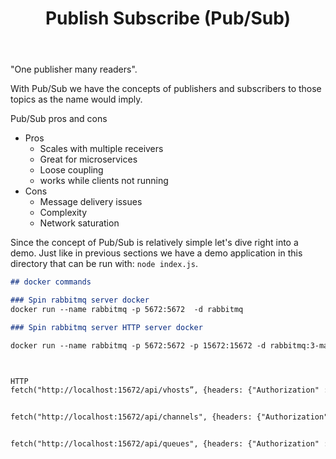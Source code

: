 #+TITLE: Publish Subscribe (Pub/Sub)

"One publisher many readers".

With Pub/Sub we have the concepts of publishers and subscribers to those topics
as the name would imply.

Pub/Sub pros and cons
- Pros
  - Scales with multiple receivers
  - Great for microservices
  - Loose coupling
  - works while clients not running
- Cons
  - Message delivery issues
  - Complexity
  - Network saturation

Since the concept of Pub/Sub is relatively simple let's dive right into a
demo. Just like in previous sections we have a demo application in this
directory that can be run with: ~node index.js~.

#+begin_src markdown
  ## docker commands

  ### Spin rabbitmq server docker
  docker run --name rabbitmq -p 5672:5672  -d rabbitmq

  ### Spin rabbitmq server HTTP server docker

  docker run --name rabbitmq -p 5672:5672 -p 15672:15672 -d rabbitmq:3-management



  HTTP
  fetch("http://localhost:15672/api/vhosts”, {headers: {"Authorization" : `Basic ${btoa('guest:guest')}`}}).then(a=>a.json()).then(console.log)


  fetch("http://localhost:15672/api/channels", {headers: {"Authorization" : `Basic ${btoa('guest:guest')}`}}).then(a=>a.json()).then(console.log)


  fetch("http://localhost:15672/api/queues", {headers: {"Authorization" : `Basic ${btoa('guest:guest')}`}}).then(a=>a.json()).then(console.log)
#+end_src
